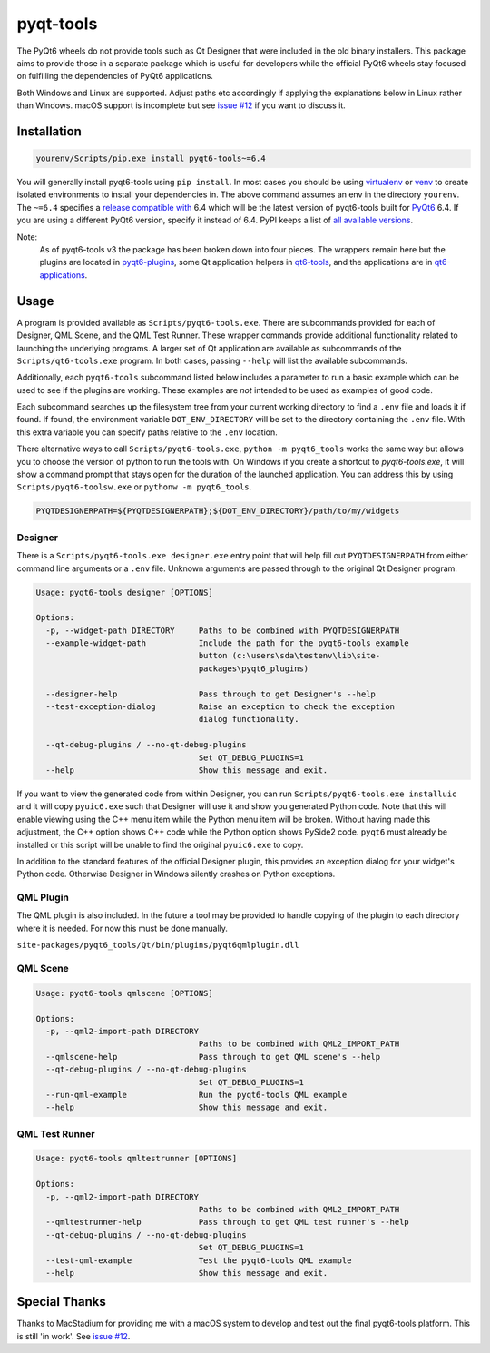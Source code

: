 ==========
pyqt-tools
==========


|PyPI| |Pythons| |GitHub|

The PyQt6 wheels do not provide tools such as Qt Designer that were included in
the old binary installers. This package aims to provide those in a separate
package which is useful for developers while the official PyQt6 wheels stay
focused on fulfilling the dependencies of PyQt6 applications.

Both Windows and Linux are supported.  Adjust paths etc accordingly if applying
the explanations below in Linux rather than Windows.  macOS support is
incomplete but see `issue #12`_ if you want to discuss it.

.. |PyPI| image:: https://img.shields.io/pypi/v/pyqt6-tools.svg
   :alt: PyPI version
   :target: https://pypi.org/project/pyqt6-tools/

.. |Pythons| image:: https://img.shields.io/pypi/pyversions/pyqt6-tools.svg
   :alt: supported Python versions
   :target: https://pypi.org/project/pyqt6-tools/

.. |GitHub| image:: https://img.shields.io/github/last-commit/altendky/pyqt-tools/main.svg
   :alt: source on GitHub
   :target: https://github.com/altendky/pyqt-tools

.. _`issue #12`: https://github.com/altendky/pyqt-tools/issues/12

------------
Installation
------------

.. code-block:: powershell

  yourenv/Scripts/pip.exe install pyqt6-tools~=6.4

You will generally install pyqt6-tools using ``pip install``.  In most cases
you should be using virtualenv_ or venv_ to create isolated environments to
install your dependencies in.  The above command assumes an env in the
directory ``yourenv``.  The ``~=6.4`` specifies a `release compatible with`_
6.4 which will be the latest version of pyqt6-tools built for PyQt6_ 6.4. If
you are using a different PyQt6 version, specify it instead of 6.4.  PyPI
keeps a list of `all available versions`_.

.. _virtualenv: https://virtualenv.pypa.io/en/stable/
.. _venv: https://docs.python.org/3/library/venv.html
.. _PyQt6: https://pypi.org/project/PyQt6/
.. _`release compatible with`: https://www.python.org/dev/peps/pep-0440/#compatible-release
.. _`all available versions`: https://pypi.org/project/pyqt6-tools/#history

Note:
    As of pyqt6-tools v3 the package has been broken down into four pieces.
    The wrappers remain here but the plugins are located in pyqt6-plugins_,
    some Qt application helpers in qt6-tools_, and the applications are in
    qt6-applications_.

.. _pyqt6-plugins: https://github.com/altendky/pyqt-plugins
.. _qt6-tools: https://github.com/altendky/qt-tools
.. _qt6-applications: https://github.com/altendky/qt-applications

-----
Usage
-----

A program is provided available as ``Scripts/pyqt6-tools.exe``.  There are
subcommands provided for each of Designer, QML Scene, and the QML Test Runner.
These wrapper commands provide additional functionality related to launching
the underlying programs.  A larger set of Qt application are available as
subcommands of the ``Scripts/qt6-tools.exe`` program.  In both cases, passing
``--help`` will list the available subcommands.

Additionally, each ``pyqt6-tools`` subcommand listed below includes a parameter
to run a basic example which can be used to see if the plugins are working.
These examples are `not` intended to be used as examples of good code.

Each subcommand searches up the filesystem tree from your current
working directory to find a ``.env`` file and loads it if found.  If found, the
environment variable ``DOT_ENV_DIRECTORY`` will be set to the directory
containing the ``.env`` file.  With this extra variable you can specify paths
relative to the ``.env`` location.

There alternative ways to call ``Scripts/pyqt6-tools.exe``, ``python -m pyqt6_tools``
works the same way but allows you to choose the version of python to run the tools
with. On Windows if you create a shortcut to `pyqt6-tools.exe`, it will show a
command prompt that stays open for the duration of the launched application. You
can address this by using ``Scripts/pyqt6-toolsw.exe`` or ``pythonw -m pyqt6_tools``.

.. code-block:: powershell

  PYQTDESIGNERPATH=${PYQTDESIGNERPATH};${DOT_ENV_DIRECTORY}/path/to/my/widgets


Designer
========

There is a ``Scripts/pyqt6-tools.exe designer.exe`` entry point that will help fill out
``PYQTDESIGNERPATH`` from either command line arguments or a ``.env`` file.
Unknown arguments are passed through to the original Qt Designer program.

.. code-block::

    Usage: pyqt6-tools designer [OPTIONS]

    Options:
      -p, --widget-path DIRECTORY     Paths to be combined with PYQTDESIGNERPATH
      --example-widget-path           Include the path for the pyqt6-tools example
                                      button (c:\users\sda\testenv\lib\site-
                                      packages\pyqt6_plugins)

      --designer-help                 Pass through to get Designer's --help
      --test-exception-dialog         Raise an exception to check the exception
                                      dialog functionality.

      --qt-debug-plugins / --no-qt-debug-plugins
                                      Set QT_DEBUG_PLUGINS=1
      --help                          Show this message and exit.

If you want to view the generated code from within Designer, you can
run ``Scripts/pyqt6-tools.exe installuic`` and it will copy ``pyuic6.exe``
such that Designer will use it and show you generated Python code.  Note that
this will enable viewing using the C++ menu item while the Python menu item
will be broken.  Without having made this adjustment, the C++ option shows
C++ code while the Python option shows PySide2 code.  ``pyqt6`` must already
be installed or this script will be unable to find the original ``pyuic6.exe``
to copy.

In addition to the standard features of the official Designer plugin, this
provides an exception dialog for your widget's Python code.  Otherwise Designer
in Windows silently crashes on Python exceptions.

QML Plugin
==========

The QML plugin is also included.  In the future a tool may be provided to
handle copying of the plugin to each directory where it is needed.  For now
this must be done manually.

``site-packages/pyqt6_tools/Qt/bin/plugins/pyqt6qmlplugin.dll``

QML Scene
=========

.. code-block::

    Usage: pyqt6-tools qmlscene [OPTIONS]

    Options:
      -p, --qml2-import-path DIRECTORY
                                      Paths to be combined with QML2_IMPORT_PATH
      --qmlscene-help                 Pass through to get QML scene's --help
      --qt-debug-plugins / --no-qt-debug-plugins
                                      Set QT_DEBUG_PLUGINS=1
      --run-qml-example               Run the pyqt6-tools QML example
      --help                          Show this message and exit.

QML Test Runner
===============

.. code-block::

    Usage: pyqt6-tools qmltestrunner [OPTIONS]

    Options:
      -p, --qml2-import-path DIRECTORY
                                      Paths to be combined with QML2_IMPORT_PATH
      --qmltestrunner-help            Pass through to get QML test runner's --help
      --qt-debug-plugins / --no-qt-debug-plugins
                                      Set QT_DEBUG_PLUGINS=1
      --test-qml-example              Test the pyqt6-tools QML example
      --help                          Show this message and exit.


--------------
Special Thanks
--------------

|MacStadium|

.. |MacStadium| image:: https://uploads-ssl.webflow.com/5ac3c046c82724970fc60918/5c019d917bba312af7553b49_MacStadium-developerlogo.png
   :alt: MacStadium
   :target: https://www.macstadium.com/

Thanks to MacStadium for providing me with a macOS system to develop and test
out the final pyqt6-tools platform.  This is still 'in work'.  See
`issue #12`_.
